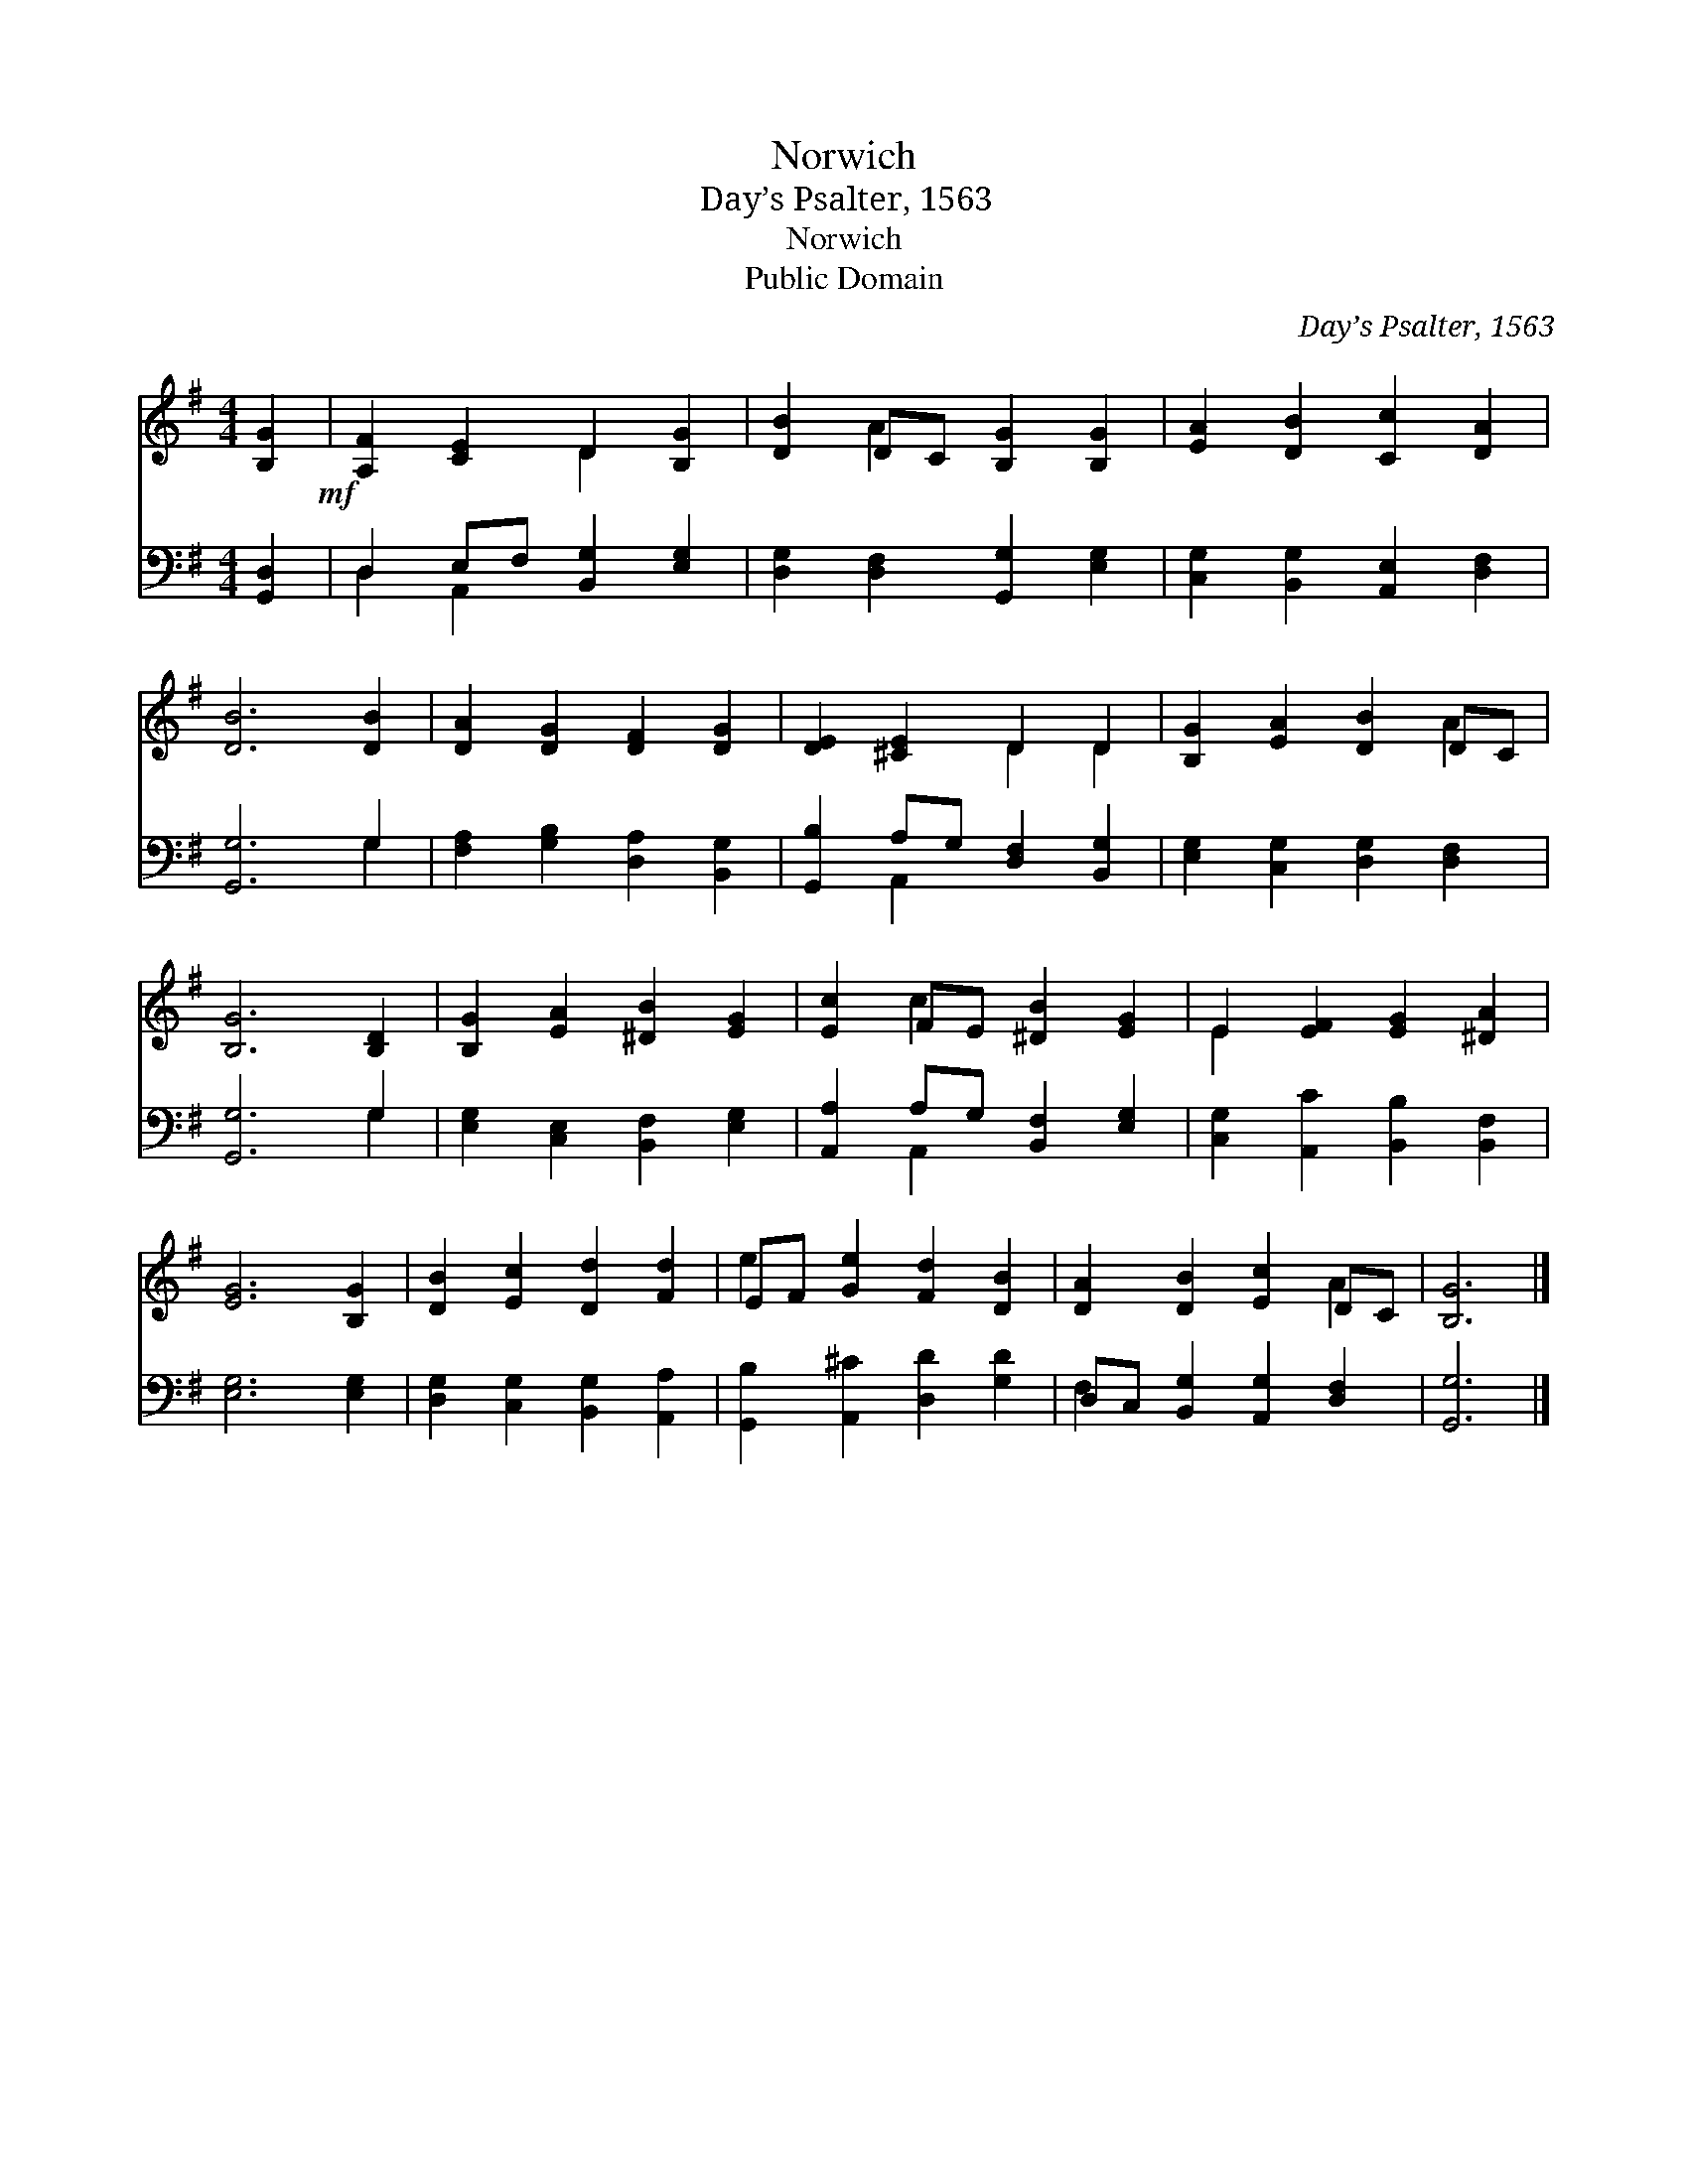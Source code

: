 X:1
T:Norwich
T:Day’s Psalter, 1563
T:Norwich
T:Public Domain
C:Day&#8217;s Psalter, 1563
Z:Public Domain
%%score ( 1 2 ) ( 3 4 )
L:1/8
M:4/4
K:G
V:1 treble 
V:2 treble 
V:3 bass 
V:4 bass 
V:1
 [B,G]2!mf! | [A,F]2 [CE]2 D2 [B,G]2 | [DB]2 DC [B,G]2 [B,G]2 | [EA]2 [DB]2 [Cc]2 [DA]2 | %4
 [DB]6 [DB]2 | [DA]2 [DG]2 [DF]2 [DG]2 | [DE]2 [^CE]2 D2 D2 | [B,G]2 [EA]2 [DB]2 DC | %8
 [B,G]6 [B,D]2 | [B,G]2 [EA]2 [^DB]2 [EG]2 | [Ec]2 FE [^DB]2 [EG]2 | E2 [EF]2 [EG]2 [^DA]2 | %12
 [EG]6 [B,G]2 | [DB]2 [Ec]2 [Dd]2 [Fd]2 | EF [Ge]2 [Fd]2 [DB]2 | [DA]2 [DB]2 [Ec]2 DC | [B,G]6 |] %17
V:2
 x2 | x4 D2 x2 | x2 A2 x4 | x8 | x8 | x8 | x4 D2 D2 | x6 A2 | x8 | x8 | x2 c2 x4 | E2 x6 | x8 | %13
 x8 | e2 x6 | x6 A2 | x6 |] %17
V:3
 [G,,D,]2 | D,2 E,F, [B,,G,]2 [E,G,]2 | [D,G,]2 [D,F,]2 [G,,G,]2 [E,G,]2 | %3
 [C,G,]2 [B,,G,]2 [A,,E,]2 [D,F,]2 | [G,,G,]6 G,2 | [F,A,]2 [G,B,]2 [D,A,]2 [B,,G,]2 | %6
 [G,,B,]2 A,G, [D,F,]2 [B,,G,]2 | [E,G,]2 [C,G,]2 [D,G,]2 [D,F,]2 | [G,,G,]6 G,2 | %9
 [E,G,]2 [C,E,]2 [B,,F,]2 [E,G,]2 | [A,,A,]2 A,G, [B,,F,]2 [E,G,]2 | %11
 [C,G,]2 [A,,C]2 [B,,B,]2 [B,,F,]2 | [E,G,]6 [E,G,]2 | [D,G,]2 [C,G,]2 [B,,G,]2 [A,,A,]2 | %14
 [G,,B,]2 [A,,^C]2 [D,D]2 [G,D]2 | D,C, [B,,G,]2 [A,,G,]2 [D,F,]2 | [G,,G,]6 |] %17
V:4
 x2 | D,2 A,,2 x4 | x8 | x8 | x6 G,2 | x8 | x2 A,,2 x4 | x8 | x6 G,2 | x8 | x2 A,,2 x4 | x8 | x8 | %13
 x8 | x8 | F,2 x6 | x6 |] %17

